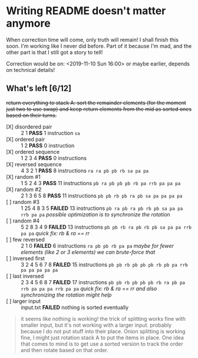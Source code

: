 * Writing README doesn't matter anymore

When correction time will come, only truth will remain! I shall finish this soon. I'm working like I never did before. Part of it because I'm mad, and the other part is that I still got a story to tell!

Correction would be on: <2019-11-10 Sun 16:00> or maybe earlier, depends on technical details!

** What's left [6/12]

+return everything to stack A: sort the remainder elements (for the moment just two to use swap) and keep return elements from the mid as sorted ones based on their turns.+


+ [X] disordered pair :: 2 1 *PASS* 1 instruction =sa=
+ [X] ordered pair :: 1 2 *PASS* 0 instruction
+ [X] ordered sequence :: 1 2 3 4 *PASS* 0 instructions
+ [X] reversed sequence :: 4 3 2 1 *PASS* 8 instructions =ra ra pb pb rb sa pa pa=
+ [X] random  #1 :: 1 5 2 4 3 *PASS* 11 instructions =pb ra pb pb pb rb pa rrb pa pa pa=
+ [X] random #2 :: 2 1 3 6 5 8 *PASS* 11 instructions =pb pb rb pb ra pb sa pa pa pa pa=
+ [ ] random #3 :: 1 25 4 8 3 5 *FAILED* 13 instructions =pb ra pb ra pb rb pb sa pa pa rrb pa pa= /possible optimization is to synchronize the rotation/
+ [ ] random #4 :: 5 2 8 3 4 9 *FAILED* 13 instructions =pb pb rb ra pb rb pb sa pa pa rrb pa pa= /quick fix: rb & ra == rr/
+ [ ] few reversed :: 2 1 0 *FAILED* 6 instructions =ra pb pb rb pa pa= /maybe for fewer elements (like 2 or 3 elements) we can brute-force that/
+ [ ] inversed first :: 3 2 4 5 6 7 8 *FAILED* 15 instructions =pb pb rb pb pb pb rb pb pa rrb pa pa pa pa pa=
+ [ ] last inversed :: 2 3 4 5 6 8 7 *FAILED* 17 instructions =pb pb rb pb pb pb rb ra pb pa rrb pa pa pa rrb pa pa= /quick fix: rb & ra == rr and also synchronizing the rotation might help/
+ [ ] larger input :: input.txt *FAILED* nothing is sorted eventually

#+begin_quote
it seems like nothing is working! the trick of splitting works fine with smaller input, but it's not working with a larger input. probably because I do not put stuff into their place. Onion splitting is working fine, I might just rotation stack A to put the items in place. One idea that comes to mind is to get use a sorted version to track the order and then rotate based on that order.
#+end_quote
